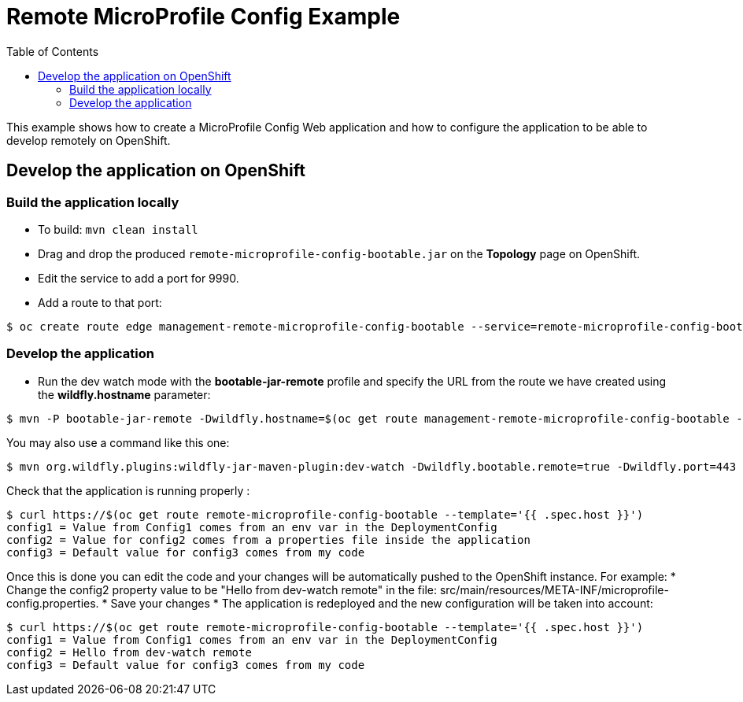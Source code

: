 = Remote MicroProfile Config Example
:toc:               left
:icons:             font
:idprefix:
:idseparator:       -

This example shows how to create a MicroProfile Config Web application and how to configure the application to be able to develop remotely on OpenShift.

== Develop the application on OpenShift

=== Build the application locally

* To build: `mvn clean install`
* Drag and drop the produced `remote-microprofile-config-bootable.jar` on the *Topology* page on OpenShift.
* Edit the service to add a port for 9990.
* Add a route to that port: 

[source,bash]
----
$ oc create route edge management-remote-microprofile-config-bootable --service=remote-microprofile-config-bootable --port=9990 --insecure-policy='Redirect'
----

=== Develop the application

* Run the dev watch mode with the *bootable-jar-remote* profile and specify the URL from the route we have created using the *wildfly.hostname* parameter:

[source,bash]
----
$ mvn -P bootable-jar-remote -Dwildfly.hostname=$(oc get route management-remote-microprofile-config-bootable --template='{{ .spec.host }}') install
----

You may also use a command like this one:

[source,bash]
----
$ mvn org.wildfly.plugins:wildfly-jar-maven-plugin:dev-watch -Dwildfly.bootable.remote=true -Dwildfly.port=443 -Dwildfly.bootable.remote.protocol=remote+https -Dwildfly.bootable.remote.username=admin -Dwildfly.bootable.remote.password=passW0rd!-Dwildfly.hostname=$(oc get route management-remote-microprofile-config-bootable --template='{{ .spec.host }}')
----

Check that the application is running properly :

[source,bash]
----
$ curl https://$(oc get route remote-microprofile-config-bootable --template='{{ .spec.host }}')
config1 = Value from Config1 comes from an env var in the DeploymentConfig
config2 = Value for config2 comes from a properties file inside the application
config3 = Default value for config3 comes from my code
----

Once this is done you can edit the code and your changes will be automatically pushed to the OpenShift instance.
For example:
 * Change the config2 property value to be "Hello from dev-watch remote" in the file: src/main/resources/META-INF/microprofile-config.properties.
 * Save your changes
 * The application is redeployed and the new configuration will be taken into account:

[source,bash]
----
$ curl https://$(oc get route remote-microprofile-config-bootable --template='{{ .spec.host }}')
config1 = Value from Config1 comes from an env var in the DeploymentConfig
config2 = Hello from dev-watch remote
config3 = Default value for config3 comes from my code
----
